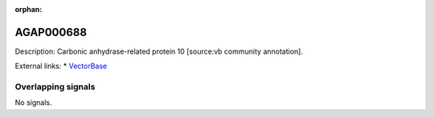 :orphan:

AGAP000688
=============





Description: Carbonic anhydrase-related protein 10 [source:vb community annotation].

External links:
* `VectorBase <https://www.vectorbase.org/Anopheles_gambiae/Gene/Summary?g=AGAP000688>`_

Overlapping signals
-------------------



No signals.



